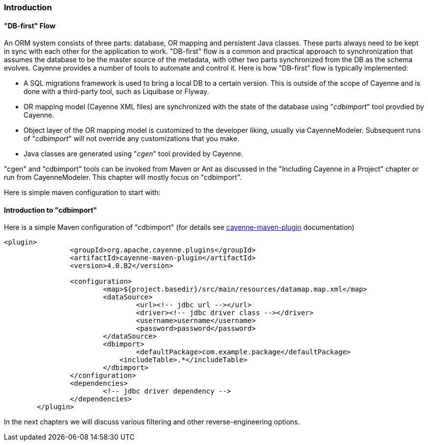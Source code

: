 // Licensed to the Apache Software Foundation (ASF) under one or more
// contributor license agreements. See the NOTICE file distributed with
// this work for additional information regarding copyright ownership.
// The ASF licenses this file to you under the Apache License, Version
// 2.0 (the "License"); you may not use this file except in compliance
// with the License. You may obtain a copy of the License at
//
// http://www.apache.org/licenses/LICENSE-2.0 Unless required by
// applicable law or agreed to in writing, software distributed under the
// License is distributed on an "AS IS" BASIS, WITHOUT WARRANTIES OR
// CONDITIONS OF ANY KIND, either express or implied. See the License for
// the specific language governing permissions and limitations under the
// License.

[[dbFirstFlow]]
=== Introduction

[[cImp]]
==== "DB-first" Flow

An ORM system consists of three parts: database, OR mapping and persistent Java classes. These parts always need to be kept in sync with each other for the application to work. "DB-first" flow is a common and practical approach to synchronization that assumes the database to be the master source of the metadata, with other two parts synchronized from the DB as the schema evolves. Cayenne provides a number of tools to automate and control it. Here is how "DB-first" flow is typically implemented:

- A SQL migrations framework is used to bring a local DB to a certain version. This is outside of the scope of Cayenne and is done with a third-party tool, such as Liquibase or Flyway.

- OR mapping model (Cayenne XML files) are synchronized with the state of the database using "_cdbimport_" tool provdied by Cayenne.

- Object layer of the OR mapping model is customized to the developer liking, usually via CayenneModeler. Subsequent runs of "_cdbimport_" will not override any customizations that you make.

- Java classes are generated using "_cgen_" tool provided by Cayenne.

"cgen" and "cdbimport" tools can be invoked from Maven or Ant as discussed in the "Including Cayenne in a Project" chapter or run from CayenneModeler. This chapter will mostly focus on "cdbimport".

Here is simple maven configuration to start with:

==== Introduction to "cdbimport"

Here is a simple Maven configuration of "cdbimport" (for details see xref:mavenCdbimort[cayenne-maven-plugin] documentation)

[source, XML]
----
<plugin>
		<groupId>org.apache.cayenne.plugins</groupId>
		<artifactId>cayenne-maven-plugin</artifactId>
		<version>4.0.B2</version>

		<configuration>
			<map>${project.basedir}/src/main/resources/datamap.map.xml</map>
			<dataSource>
				<url><!-- jdbc url --></url>
				<driver><!-- jdbc driver class --></driver>
				<username>username</username>
				<password>password</password>
			</dataSource>
			<dbimport>
				<defaultPackage>com.example.package</defaultPackage>
			    <includeTable>.*</includeTable>
			</dbimport>
		</configuration>
		<dependencies>
			<!-- jdbc driver dependency -->
		</dependencies>
	</plugin>
----
In the next chapters we will discuss various filtering and other reverse-engineering options.









